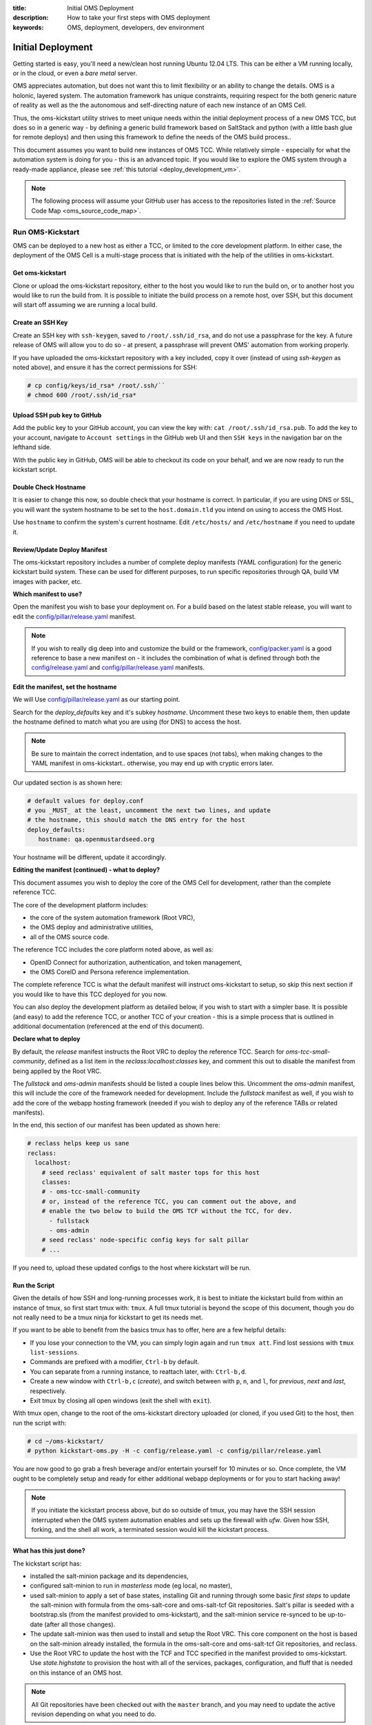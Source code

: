 :title: Initial OMS Deployment
:description: How to take your first steps with OMS deployment
:keywords: OMS, deployment, developers, dev environment

.. _kickstart_oms:

Initial Deployment
==================

Getting started is easy, you'll need a new/clean host running Ubuntu 12.04 LTS.
This can be either a VM running locally, or in the cloud, or even a *bare metal*
server.

OMS appreciates automation, but does not want this to limit flexibility or an
ability to change the details. OMS is a holonic, layered system. The automation
framework has unique constraints, requiring respect for the both generic nature
of reality as well as the the autonomous and self-directing nature of each new
instance of an OMS Cell.

Thus, the oms-kickstart utility strives to meet unique needs within the initial
deployment process of a new OMS TCC, but does so in a generic way - by defining
a generic build framework based on SaltStack and python (with a little bash glue
for remote deploys) and then using this framework to define the needs of the
OMS build process..

This document assumes you want to build new instances of OMS TCC. While
relatively simple - especially for what the automation system is doing for you -
this is an advanced topic. If you would like to explore the OMS system through a
ready-made appliance, please see :ref:`this tutorial <deploy_development_vm>`.

.. note::

   The following process will assume your GitHub user has access to the
   repositories listed in the :ref:`Source Code Map <oms_source_code_map>`.


Run OMS-Kickstart
-----------------

OMS can be deployed to a new host as either a TCC, or limited to the core
development platform. In either case, the deployment of the OMS Cell is a
multi-stage process that is initiated with the help of the utilities in
oms-kickstart.


Get oms-kickstart
~~~~~~~~~~~~~~~~~

Clone or upload the oms-kickstart repository, either to the host you would like
to run the build on, or to another host you would like to run the build from.
It is possible to initiate the build process on a remote host, over SSH, but
this document will start off assuming we are running a local build.

.. There are two primary ways to run oms-kickstart:
..
.. #. Upload and launch a kickstart process to a remote host;
.. #. Launch a kickstart process locally.
..
.. In either case, it is easier to leverage the power of this build framework if you
.. have the complete oms-kickstart repository cloned to a host to work from. If you
.. need minimal, you can launch the kickstart process with only a copy of `the
.. kickstart script`_ and `a config`_ to the OMS host you are deploying to.
..
.. .. _the kickstart script: https://github.com/IDCubed/oms-kickstart/blob/qa-develop/kickstart-oms.py
.. .. _a config: https://github.com/IDCubed/oms-kickstart/blob/master/config/packer.yaml


.. todo::

   There are a couple of things we ought to do here:
   * first, these docs on how to use oms-kickstart ought to be moved to the doc
     project in the oms-kickstart repo.
   * next, this doc should reference that content in the oms-kickstart docs, at
     each point that it is needed.
   * lastly, this document ought to be focused on initiating a new TCC


Create an SSH Key
~~~~~~~~~~~~~~~~~

Create an SSH key with ``ssh-keygen``, saved to ``/root/.ssh/id_rsa``, and do
not use a passphrase for the key. A future release of OMS will allow you to do
so - at present, a passphrase will prevent OMS' automation from working properly.

If you have uploaded the oms-kickstart repository with a key included, copy it
over (instead of using *ssh-keygen* as noted above), and ensure it has the
correct permissions for SSH:

.. code::

   # cp config/keys/id_rsa* /root/.ssh/``
   # chmod 600 /root/.ssh/id_rsa*


Upload SSH pub key to GitHub
~~~~~~~~~~~~~~~~~~~~~~~~~~~~
Add the public key to your GitHub account, you can view the key with: ``cat
/root/.ssh/id_rsa.pub``. To add the key to your account, navigate to ``Account
settings`` in the GitHub web UI and then ``SSH keys`` in the navigation bar on
the lefthand side.

With the public key in GitHub, OMS will be able to checkout its code on your
behalf, and we are now ready to run the kickstart script.


Double Check Hostname
~~~~~~~~~~~~~~~~~~~~~

It is easier to change this now, so double check that your hostname is correct.
In particular, if you are using DNS or SSL, you will want the system hostname
to be set to the ``host.domain.tld`` you intend on using to access the OMS Host.

Use ``hostname`` to confirm the system's current hostname. Edit ``/etc/hosts/``
and ``/etc/hostname`` if you need to update it.


Review/Update Deploy Manifest
~~~~~~~~~~~~~~~~~~~~~~~~~~~~~

The oms-kickstart repository includes a number of complete deploy manifests
(YAML configuration) for the generic kickstart build system. These can be used
for different purposes, to run specific repositories through QA, build VM images
with packer, etc.


**Which manifest to use?**

Open the manifest you wish to base your deployment on. For a build based on the
latest stable release, you will want to edit the `config/pillar/release.yaml`_
manifest.


.. note::

   If you wish to really dig deep into and customize the build or the framework,
   `config/packer.yaml`_ is a good reference to base a new manifest on - it
   includes the combination of what is defined through both the
   `config/release.yaml`_ and `config/pillar/release.yaml`_ manifests.

.. _config/packer.yaml: https://github.com/IDCubed/oms-kickstart/blob/master/config/packer.yaml
.. _config/pillar/release.yaml: https://github.com/IDCubed/oms-kickstart/blob/master/config/pillar/release.yaml
.. _config/release.yaml: https://github.com/IDCubed/oms-kickstart/blob/master/config/release.yaml



**Edit the manifest, set the hostname**

We will Use `config/pillar/release.yaml`_ as our starting point.

Search for the *deploy_defaults* key and it's subkey *hostname*. Uncomment these
two keys to enable them, then update the hostname defined to match what you are
using (for DNS) to access the host.

.. note::

   Be sure to maintain the correct indentation, and to use spaces (not
   tabs), when making changes to the YAML manifest in oms-kickstart.. otherwise,
   you may end up with cryptic errors later.

Our updated section is as shown here:

.. code::

             # default values for deploy.conf
             # you _MUST_ at the least, uncomment the next two lines, and update
             # the hostname, this should match the DNS entry for the host
             deploy_defaults:
                hostname: qa.openmustardseed.org


Your hostname will be different, update it accordingly.


**Editing the manifest (continued) - what to deploy?**

This document assumes you wish to deploy the core of the OMS Cell for
development, rather than the complete reference TCC.

The core of the development platform includes:

* the core of the system automation framework (Root VRC),
* the OMS deploy and administrative utilities,
* all of the OMS source code.


The reference TCC includes the core platform noted above, as well as:

* OpenID Connect for authorization, authentication, and token management,
* the OMS CoreID and Persona reference implementation.


The complete reference TCC is what the default manifest will instruct
oms-kickstart to setup, so skip this next section if you would like to have this
TCC deployed for you now.

You can also deploy the development platform as detailed below, if you wish to
start with a simpler base. It is possible (and easy) to add the reference TCC,
or another TCC of your creation - this is a simple process that is outlined in
additional documentation (referenced at the end of this document).


**Declare what to deploy**

By default, the *release* manifest instructs the Root VRC to deploy the reference
TCC. Search for *oms-tcc-small-community*, defined as a list item in the
*reclass:localhost:classes* key, and comment this out to disable the manifest
from being applied by the Root VRC.

The *fullstack* and *oms-admin* manifests should be listed a couple lines below
this. Uncomment the *oms-admin* manifest, this will include the core of the
framework needed for development. Include the *fullstack* manifest as well, if
you wish to add the core of the webapp hosting framework (needed if you wish to
deploy any of the reference TABs or related manifests).

In the end, this section of our manifest has been updated as shown here:

.. code:: yaml

     # reclass helps keep us sane
     reclass:
       localhost:
         # seed reclass' equivalent of salt master tops for this host
         classes:
         # - oms-tcc-small-community
         # or, instead of the reference TCC, you can comment out the above, and
         # enable the two below to build the OMS TCF without the TCC, for dev.
           - fullstack
           - oms-admin
         # seed reclass' node-specific config keys for salt pillar
         # ...

If you need to, upload these updated configs to the host where kickstart will
be run.


Run the Script
~~~~~~~~~~~~~~

Given the details of how SSH and long-running processes work, it is best to
initiate the kickstart build from within an instance of tmux, so first start tmux
with: ``tmux``. A full tmux tutorial is beyond the scope of this document, though
you do not really need to be a tmux ninja for kickstart to get its needs met.

If you want to be able to benefit from the basics tmux has to offer, here are a
few helpful details:

* If you lose your connection to the VM, you can simply login again and run
  ``tmux att``. Find lost sessions with ``tmux list-sessions``.
* Commands are prefixed with a modifier, ``Ctrl-b`` by default.
* You can separate from a running instance, to reattach later, with:
  ``Ctrl-b,d``.
* Create a new window with ``Ctrl-b,c`` (*create*), and switch between with
  ``p``, ``n``, and ``l``, for *previous*, *next* and *last*, respectively.
* Exit tmux by closing all open windows (exit the shell with ``exit``).


With tmux open, change to the root of the oms-kickstart directory uploaded (or
cloned, if you used Git) to the host, then run the script with:

.. code::

   # cd ~/oms-kickstart/
   # python kickstart-oms.py -H -c config/release.yaml -c config/pillar/release.yaml


You are now good to go grab a fresh beverage and/or entertain yourself for 10
minutes or so. Once complete, the VM ought to be completely setup and ready for
either additional webapp deployments or for you to start hacking away!

.. note::

   If you initiate the kickstart process above, but do so outside of tmux, you
   may have the SSH session interrupted when the OMS system automation enables
   and sets up the firewall with *ufw*. Given how SSH, forking, and the shell
   all work, a terminated session would kill the kickstart process.


What has this just done?
~~~~~~~~~~~~~~~~~~~~~~~~

The kickstart script has:

* installed the salt-minion package and its dependencies,
* configured salt-minion to run in *masterless* mode (eg local, no master),
* used salt-minion to apply a set of base states, installing Git and running
  through some basic *first steps* to update the salt-minion with formula
  from the oms-salt-core and oms-salt-tcf Git repositories. Salt's pillar is
  seeded with a bootstrap.sls (from the manifest provided to oms-kickstart),
  and the salt-minion service re-synced to be up-to-date (after all those
  changes).
* The update salt-minion was then used to install and setup the Root VRC. This
  core component on the host is based on the salt-minion already installed, the
  formula in the oms-salt-core and oms-salt-tcf Git repositories, and reclass.
* Use the Root VRC to update the host with the TCF and TCC specified in the
  manifest provided to oms-kickstart. Use *state.highstate* to provision the
  host with all of the services, packages, configuration, and fluff that is
  needed on this instance of an OMS host.

.. note::

    All Git repositories have been checked out with the ``master`` branch, and
    you may need to update the active revision depending on what you need to do.


At this point, you have *everything* needed to either hack on OMS code, or to
deploy additional OMS components - this next section on SSL setup is optional.


Domain and SSL Setup
--------------------

While the details of these steps may vary slightly depending on your environment
(eg, running OMS in the cloud versus in a local virtualbox VM), let's take one
final step before deploying additional OMS components.

If running OMS in the cloud, it is best to setup hosts running OMS with both a
domain and an SSL certificate, and if running multiple hosts, a wildcard SSL
certificate in particular.

You will want to update ``/etc/nginx/sites-available/default`` to correct the
domain (replace ``localhost`` with your domain, eg: ``host.domain.tld``), as
well as the SSL configuration. Once complete, the vhost config ought to include
the following, replacing ``HOST.DOMAIN.TLD`` with the value for your domain:

.. code::

   server {

       listen  443 default ssl;
       listen  80;

       ssl_certificate      /etc/nginx/ssl/DOMAIN.TLD.crt;
       ssl_certificate_key  /etc/nginx/ssl/DOMAIN.TLD.key;

       ssl_ciphers RC4:HIGH:!aNULL:!MD5;
       ssl_prefer_server_ciphers on;
       ssl_session_cache shared:SSL:10m;
       ssl_session_timeout 10m;

       server_name  HOST.DOMAIN.TLD;

       root /var/www/default/;
       index  index.html;

       include /etc/nginx/proxy.conf;
       include /etc/nginx/conf.d/default/*.location;

   }

.. z*
.. this comment above keeps bad syntax highlighting from going crazy over the *


Alternatively, if the SSL certificate configuration included above does not
match the files you have on hand, the following may be simpler for the format
of the certificates you have:

.. code::

   server {

       ...

       ssl_certificate /etc/ssl/DOMAIN_TLD/chained_ca.crt;
       ssl_certificate_key /etc/ssl/DOMAIN_TLD/server.pem;
       ssl_client_certificate /etc/ssl/DOMAIN_TLD/ca.crt;

       ...
   }


After updating, test the changes with ``nginx -t``, and if nginx confirms the
updates are acceptable, reload the nginx config with ``nginx -s reload``.

You will also need to open the SSL port in the firewall: ``ufw allow 443``.


.. note::

   Some SSL configuration may require that you concatenate the CA and host
   certificates. EG, you may need run run cat similar to:

     cat /path/to/ca.crt >> /etc/nginx/ssl/HOST.DOMAIN.TLD.crt


OMS deploy.conf
~~~~~~~~~~~~~~~

The default kickstart process will install various snippets of OMS on the host -
one of these is ``deploy.conf``, found in ``/var/oms/etc/``.

This simple, YAML-formatted configuration file is read by the oms deployment and
administrative utilities to use as a context dictionary when rendering the
manifest as a template. That is to say, variables defined in a manifest for an
OMS TAB would be populated with values from ``deploy.conf``.

If you are not using SSL, open ``/var/oms/etc/deploy.conf`` for editing and
update ``ssl_enabled`` to ``False``.

.. note::

   Running ``state.sls`` or ``state.highstate`` as directed by some steps in
   some OMS tutorials may overwrite changes to ``deploy.conf`` - always use
   ``test=True`` when using ``salt-call`` to confirm if any changes you have
   made would be overwritten.


Some OMS TABs may require updates be made to `deploy.conf` - this is fine. If
you would like the values to persist in the face of OMS System Automation, add
the updates to the `deploy_defaults` config key in the salt pillar config:
`/etc/salt/pillar/bootstrap.sls`.


Where to go from here?
----------------------

The answer will depend on what you wish to do with OMS.

If you simply want a development environment, you've got what you need to start
hacking, and you ought to jump over to the :ref:`OMS Tutorials <tutorials>`. If
you plan to leverage OMS' OpenID Connect, CoreID or Persona implementations (in
the TABs you create), follow the guide to setup the default :ref:`OMS Trusted
Compute Cell (TCC) <deploy_private_tcc>`.


Customizing OMS-Kickstart
-------------------------

The kickstart script is very flexible and will allow you to customize the salt
states that are used to control the state of the OMS host you are provisioning
and bootstrapping with OMS.

Details of how to do this are included in `the OMS-Kickstart README`_

.. _the OMS-Kickstart README: https://github.com/IDCubed/oms-kickstart/blob/qa-develop/README.rst


